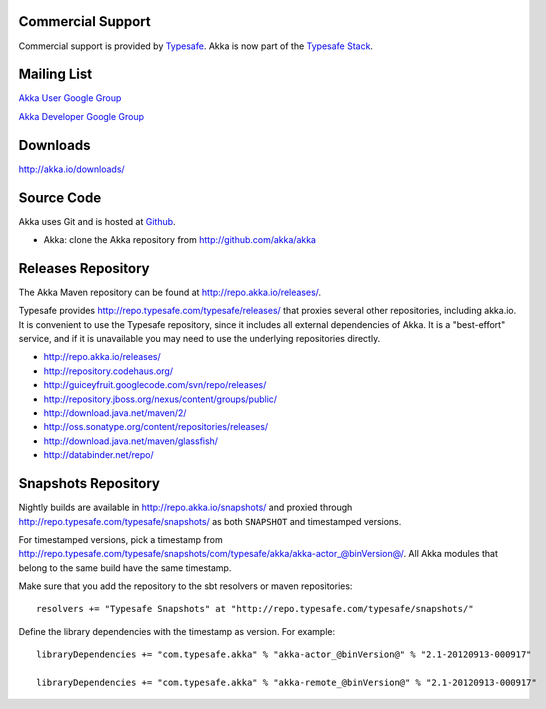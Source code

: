 .. _support:

Commercial Support
==================

Commercial support is provided by `Typesafe <http://typesafe.com>`_.
Akka is now part of the `Typesafe Stack <http://typesafe.com/stack>`_.

Mailing List
============

`Akka User Google Group <http://groups.google.com/group/akka-user>`_

`Akka Developer Google Group <http://groups.google.com/group/akka-dev>`_


Downloads
=========

`<http://akka.io/downloads/>`_


Source Code
===========

Akka uses Git and is hosted at `Github <http://github.com>`_.

* Akka: clone the Akka repository from `<http://github.com/akka/akka>`_


Releases Repository
===================

The Akka Maven repository can be found at http://repo.akka.io/releases/.

Typesafe provides http://repo.typesafe.com/typesafe/releases/ that proxies
several other repositories, including akka.io.  It is convenient to use the
Typesafe repository, since it includes all external dependencies of Akka.  It is
a "best-effort" service, and if it is unavailable you may need to use the
underlying repositories directly.

* http://repo.akka.io/releases/
* http://repository.codehaus.org/
* http://guiceyfruit.googlecode.com/svn/repo/releases/
* http://repository.jboss.org/nexus/content/groups/public/
* http://download.java.net/maven/2/
* http://oss.sonatype.org/content/repositories/releases/
* http://download.java.net/maven/glassfish/
* http://databinder.net/repo/


Snapshots Repository
====================

Nightly builds are available in http://repo.akka.io/snapshots/ and proxied through
http://repo.typesafe.com/typesafe/snapshots/ as both ``SNAPSHOT`` and
timestamped versions.

For timestamped versions, pick a timestamp from
http://repo.typesafe.com/typesafe/snapshots/com/typesafe/akka/akka-actor_@binVersion@/.
All Akka modules that belong to the same build have the same timestamp.

Make sure that you add the repository to the sbt resolvers or maven repositories::

  resolvers += "Typesafe Snapshots" at "http://repo.typesafe.com/typesafe/snapshots/"

Define the library dependencies with the timestamp as version. For example::

    libraryDependencies += "com.typesafe.akka" % "akka-actor_@binVersion@" % "2.1-20120913-000917"

    libraryDependencies += "com.typesafe.akka" % "akka-remote_@binVersion@" % "2.1-20120913-000917"
